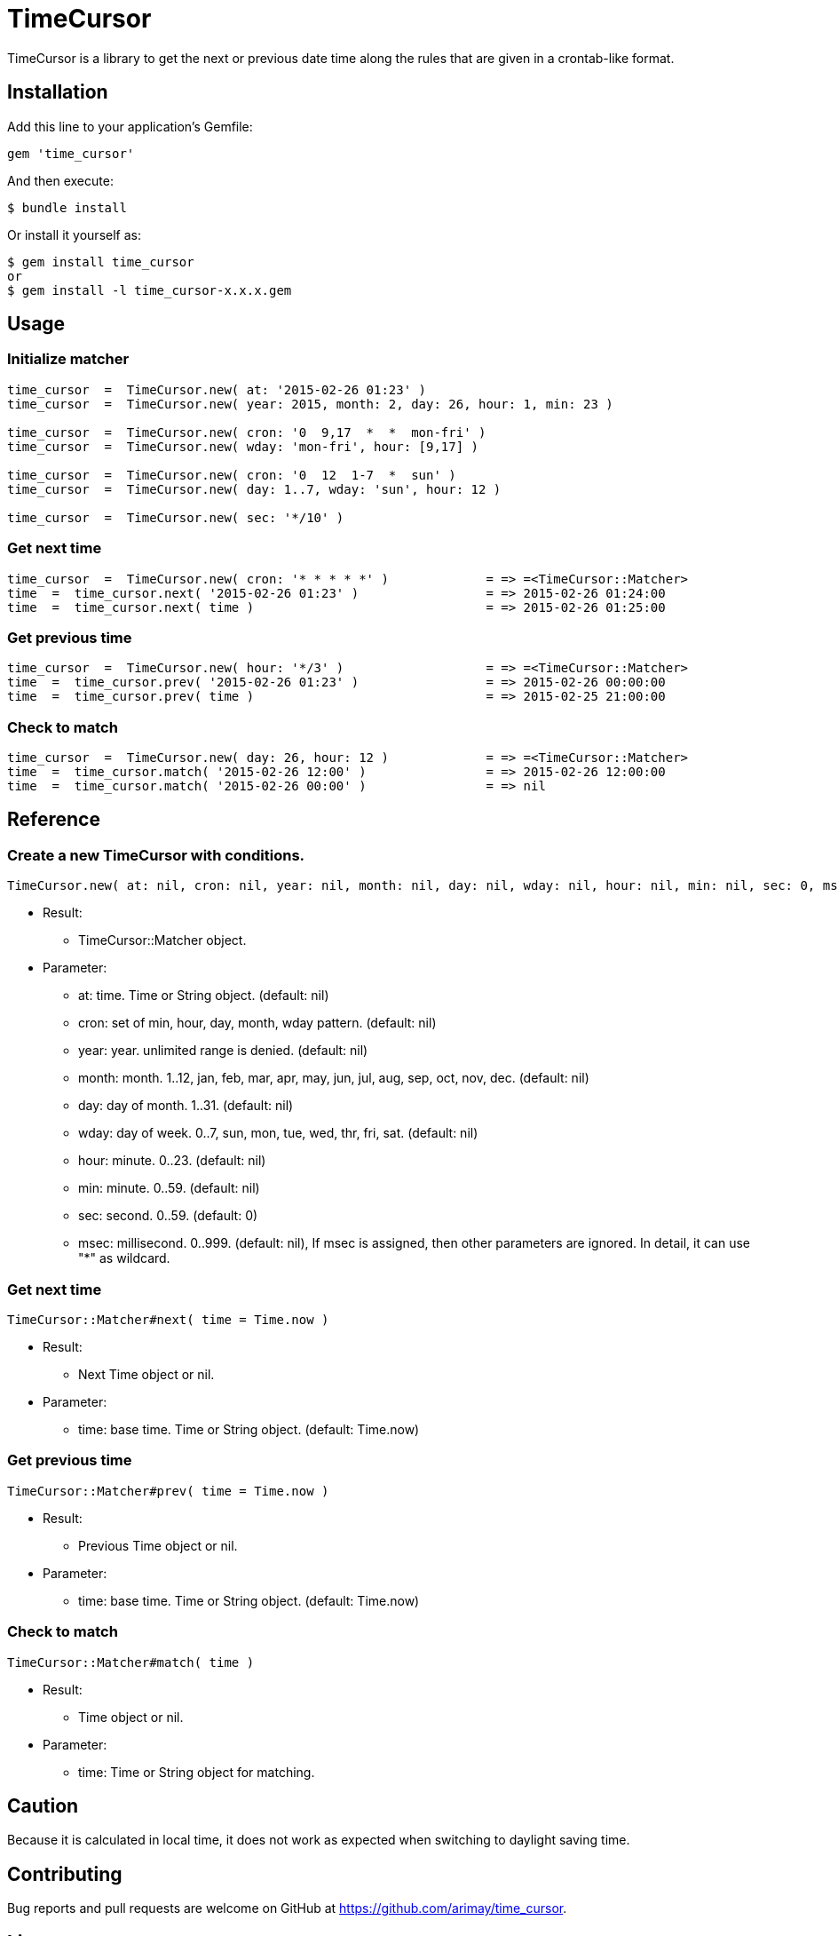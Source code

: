 = TimeCursor

TimeCursor is a library to get the next or previous date time along the rules that are given in a crontab-like format.

== Installation

Add this line to your application's Gemfile:

[source,ruby]
----
gem 'time_cursor'
----

And then execute:

    $ bundle install

Or install it yourself as:

    $ gem install time_cursor
    or
    $ gem install -l time_cursor-x.x.x.gem

== Usage

=== Initialize matcher

[source,ruby]
----
time_cursor  =  TimeCursor.new( at: '2015-02-26 01:23' )
time_cursor  =  TimeCursor.new( year: 2015, month: 2, day: 26, hour: 1, min: 23 )

time_cursor  =  TimeCursor.new( cron: '0  9,17  *  *  mon-fri' )
time_cursor  =  TimeCursor.new( wday: 'mon-fri', hour: [9,17] )

time_cursor  =  TimeCursor.new( cron: '0  12  1-7  *  sun' )
time_cursor  =  TimeCursor.new( day: 1..7, wday: 'sun', hour: 12 )

time_cursor  =  TimeCursor.new( sec: '*/10' )
----

=== Get next time

[source,ruby]
----
time_cursor  =  TimeCursor.new( cron: '* * * * *' )             = => =<TimeCursor::Matcher>
time  =  time_cursor.next( '2015-02-26 01:23' )                 = => 2015-02-26 01:24:00
time  =  time_cursor.next( time )                               = => 2015-02-26 01:25:00
----

=== Get previous time

[source,ruby]
----
time_cursor  =  TimeCursor.new( hour: '*/3' )                   = => =<TimeCursor::Matcher>
time  =  time_cursor.prev( '2015-02-26 01:23' )                 = => 2015-02-26 00:00:00
time  =  time_cursor.prev( time )                               = => 2015-02-25 21:00:00
----

=== Check to match

[source,ruby]
----
time_cursor  =  TimeCursor.new( day: 26, hour: 12 )             = => =<TimeCursor::Matcher>
time  =  time_cursor.match( '2015-02-26 12:00' )                = => 2015-02-26 12:00:00
time  =  time_cursor.match( '2015-02-26 00:00' )                = => nil
----

== Reference

=== Create a new TimeCursor with conditions.

[source,ruby]
----
TimeCursor.new( at: nil, cron: nil, year: nil, month: nil, day: nil, wday: nil, hour: nil, min: nil, sec: 0, msec: nil )
----

* Result:
  ** TimeCursor::Matcher object.

* Parameter:
  ** at:  time. Time or String object. (default: nil)
  ** cron:  set of min, hour, day, month, wday pattern. (default: nil)
  ** year:  year. unlimited range is denied. (default: nil)
  ** month:  month. 1..12, jan, feb, mar, apr, may, jun, jul, aug, sep, oct, nov, dec. (default: nil)
  ** day:  day of month. 1..31. (default: nil)
  ** wday:  day of week. 0..7, sun, mon, tue, wed, thr, fri, sat. (default: nil)
  ** hour:  minute. 0..23. (default: nil)
  ** min:  minute. 0..59. (default: nil)
  ** sec:  second. 0..59. (default: 0)
  ** msec:  millisecond. 0..999. (default: nil), If msec is assigned, then other parameters are ignored.
    In detail, it can use "*" as wildcard.

=== Get next time

[source,ruby]
----
TimeCursor::Matcher#next( time = Time.now )
----

* Result:
  ** Next Time object or nil.

* Parameter:
  ** time:  base time. Time or String object. (default: Time.now)

=== Get previous time

[source,ruby]
----
TimeCursor::Matcher#prev( time = Time.now )
----

* Result:
  ** Previous Time object or nil.

* Parameter:
  ** time:  base time. Time or String object. (default: Time.now)

=== Check to match

[source,ruby]
----
TimeCursor::Matcher#match( time )
----

* Result:
  ** Time object or nil.

* Parameter:
  ** time:  Time or String object for matching.

== Caution

Because it is calculated in local time, it does not work as expected when switching to daylight saving time.

== Contributing

Bug reports and pull requests are welcome on GitHub at https://github.com/arimay/time_cursor. 

== License

The gem is available as open source under the terms of the http://opensource.org/licenses/MIT[MIT License].

